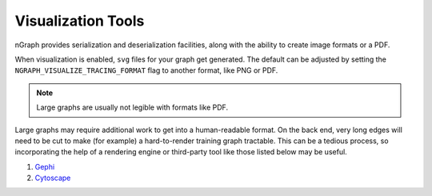 .. inspection/index: 

.. _inspection: 

Visualization Tools
###################

nGraph provides serialization and deserialization facilities, along with the 
ability to create image formats or a PDF. 

When visualization is enabled, ``svg`` files for your graph get generated. The 
default can be adjusted by setting the ``NGRAPH_VISUALIZE_TRACING_FORMAT`` 
flag to another format, like PNG or PDF. 

.. note:: Large graphs are usually not legible with formats like PDF.

Large graphs may require additional work to get into a human-readable format. 
On the back end, very long edges will need to be cut to make (for example) a 
hard-to-render training graph tractable. This can be a tedious process, so 
incorporating the help of a rendering engine or third-party tool like those 
listed below may be useful.  


.. Additional scripts
.. ==================

.. We have provided a script to convert the `most common default output`_, nGraph 
.. ``JSON``, to an output that is better able to handle detailed graphs; however, 
.. we do not offer user support for this script. The script will produce a 
.. ``.graphml`` file that can be imported and inspected with third-party tools 
.. like: 

#. `Gephi`_

#. `Cytoscape`_

.. #. `Netron`_ support tentatively planned to come soon


.. _CMakeLists.txt: https:github.com/NervanaSystems/ngraph/blob/master/CMakeLists.txt
.. _most common default output: https:github.com/NervanaSystems/ngraph/contrib/tools/graphml/ngraph_json_to_graphml.py
.. _visualize_tree.cpp: https://github.com/NervanaSystems/ngraph/blob/master/src/ngraph/pass/visualize_tree.cpp
.. _Netron: https:github.com/lutzroeder/netron/blob/master/README.md
.. _Gephi: https:gephi.org
.. _Cytoscape: https:cytoscape.org
